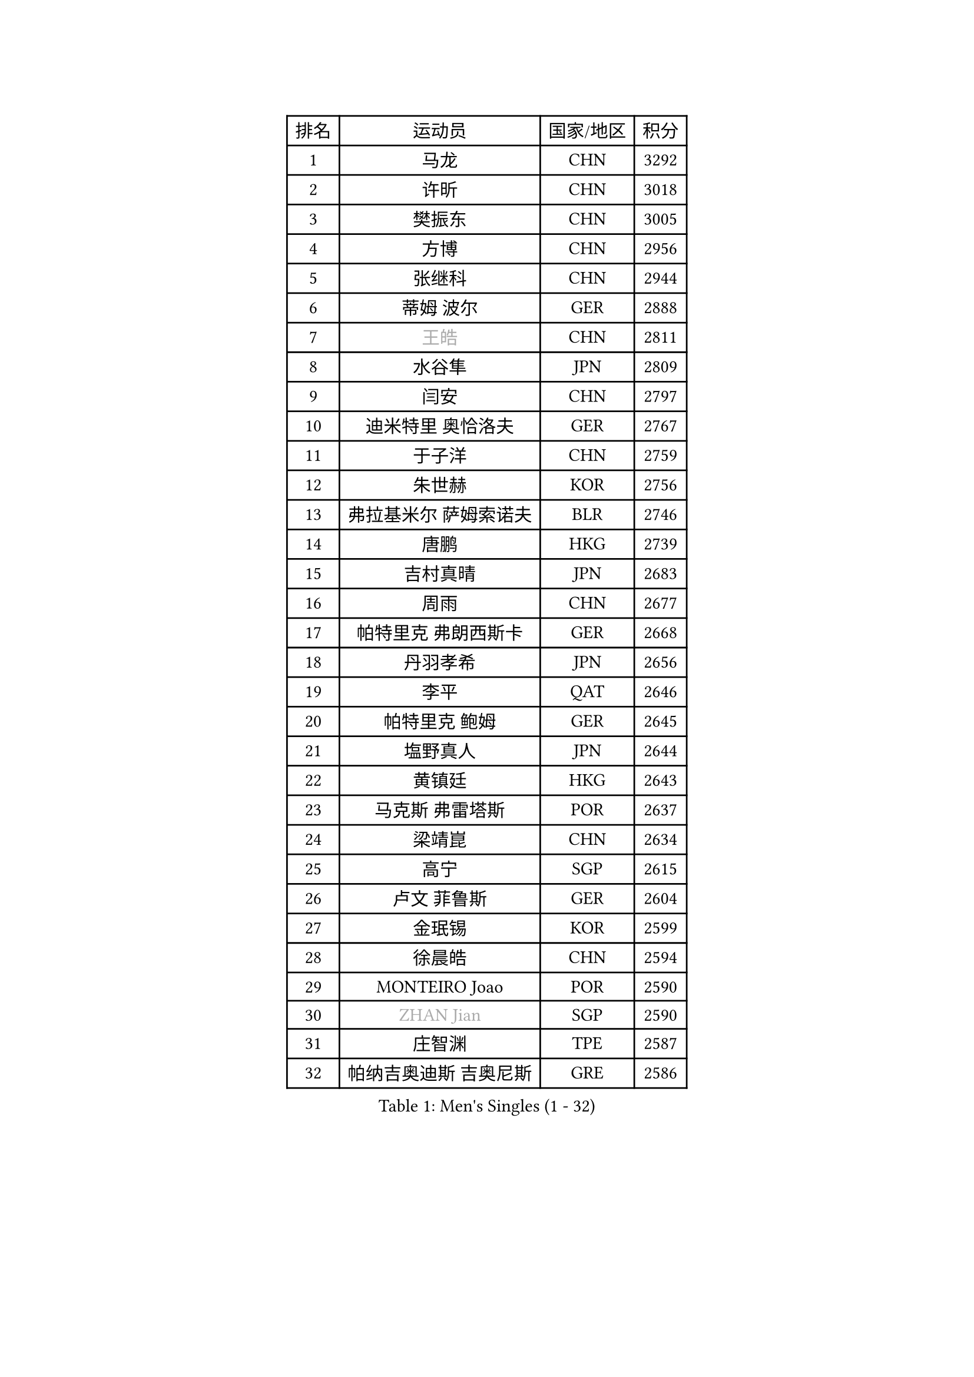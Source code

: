 
#set text(font: ("Courier New", "NSimSun"))
#figure(
  caption: "Men's Singles (1 - 32)",
    table(
      columns: 4,
      [排名], [运动员], [国家/地区], [积分],
      [1], [马龙], [CHN], [3292],
      [2], [许昕], [CHN], [3018],
      [3], [樊振东], [CHN], [3005],
      [4], [方博], [CHN], [2956],
      [5], [张继科], [CHN], [2944],
      [6], [蒂姆 波尔], [GER], [2888],
      [7], [#text(gray, "王皓")], [CHN], [2811],
      [8], [水谷隼], [JPN], [2809],
      [9], [闫安], [CHN], [2797],
      [10], [迪米特里 奥恰洛夫], [GER], [2767],
      [11], [于子洋], [CHN], [2759],
      [12], [朱世赫], [KOR], [2756],
      [13], [弗拉基米尔 萨姆索诺夫], [BLR], [2746],
      [14], [唐鹏], [HKG], [2739],
      [15], [吉村真晴], [JPN], [2683],
      [16], [周雨], [CHN], [2677],
      [17], [帕特里克 弗朗西斯卡], [GER], [2668],
      [18], [丹羽孝希], [JPN], [2656],
      [19], [李平], [QAT], [2646],
      [20], [帕特里克 鲍姆], [GER], [2645],
      [21], [塩野真人], [JPN], [2644],
      [22], [黄镇廷], [HKG], [2643],
      [23], [马克斯 弗雷塔斯], [POR], [2637],
      [24], [梁靖崑], [CHN], [2634],
      [25], [高宁], [SGP], [2615],
      [26], [卢文 菲鲁斯], [GER], [2604],
      [27], [金珉锡], [KOR], [2599],
      [28], [徐晨皓], [CHN], [2594],
      [29], [MONTEIRO Joao], [POR], [2590],
      [30], [#text(gray, "ZHAN Jian")], [SGP], [2590],
      [31], [庄智渊], [TPE], [2587],
      [32], [帕纳吉奥迪斯 吉奥尼斯], [GRE], [2586],
    )
  )#pagebreak()

#set text(font: ("Courier New", "NSimSun"))
#figure(
  caption: "Men's Singles (33 - 64)",
    table(
      columns: 4,
      [排名], [运动员], [国家/地区], [积分],
      [33], [李廷佑], [KOR], [2580],
      [34], [李尚洙], [KOR], [2577],
      [35], [吉田海伟], [JPN], [2566],
      [36], [寇磊], [UKR], [2564],
      [37], [郑荣植], [KOR], [2561],
      [38], [汪洋], [SVK], [2548],
      [39], [斯特凡 菲格尔], [AUT], [2541],
      [40], [林高远], [CHN], [2532],
      [41], [大岛祐哉], [JPN], [2532],
      [42], [松平健太], [JPN], [2532],
      [43], [陈卫星], [AUT], [2522],
      [44], [利亚姆 皮切福德], [ENG], [2522],
      [45], [周恺], [CHN], [2520],
      [46], [LIU Yi], [CHN], [2511],
      [47], [森园政崇], [JPN], [2511],
      [48], [KIM Donghyun], [KOR], [2511],
      [49], [奥马尔 阿萨尔], [EGY], [2509],
      [50], [MACHI Asuka], [JPN], [2501],
      [51], [沙拉特 卡马尔 阿昌塔], [IND], [2495],
      [52], [罗伯特 加尔多斯], [AUT], [2486],
      [53], [蒂亚戈 阿波罗尼亚], [POR], [2480],
      [54], [丁祥恩], [KOR], [2477],
      [55], [及川瑞基], [JPN], [2473],
      [56], [吉田雅己], [JPN], [2473],
      [57], [LI Hu], [SGP], [2466],
      [58], [亚历山大 希巴耶夫], [RUS], [2463],
      [59], [何志文], [ESP], [2462],
      [60], [巴斯蒂安 斯蒂格], [GER], [2460],
      [61], [安德烈 加奇尼], [CRO], [2460],
      [62], [江天一], [HKG], [2459],
      [63], [LYU Xiang], [CHN], [2459],
      [64], [侯英超], [CHN], [2459],
    )
  )#pagebreak()

#set text(font: ("Courier New", "NSimSun"))
#figure(
  caption: "Men's Singles (65 - 96)",
    table(
      columns: 4,
      [排名], [运动员], [国家/地区], [积分],
      [65], [周启豪], [CHN], [2459],
      [66], [PERSSON Jon], [SWE], [2454],
      [67], [王臻], [CAN], [2451],
      [68], [达米安 艾洛伊], [FRA], [2450],
      [69], [CHEN Feng], [SGP], [2450],
      [70], [WANG Zengyi], [POL], [2448],
      [71], [诺沙迪 阿拉米扬], [IRI], [2448],
      [72], [GERALDO Joao], [POR], [2445],
      [73], [克里斯坦 卡尔松], [SWE], [2444],
      [74], [刘丁硕], [CHN], [2444],
      [75], [TSUBOI Gustavo], [BRA], [2444],
      [76], [HABESOHN Daniel], [AUT], [2435],
      [77], [赵胜敏], [KOR], [2434],
      [78], [尚坤], [CHN], [2433],
      [79], [HO Kwan Kit], [HKG], [2431],
      [80], [雨果 卡尔德拉诺], [BRA], [2427],
      [81], [西蒙 高兹], [FRA], [2427],
      [82], [KIM Minhyeok], [KOR], [2422],
      [83], [薛飞], [CHN], [2420],
      [84], [WU Zhikang], [SGP], [2419],
      [85], [张禹珍], [KOR], [2417],
      [86], [神巧也], [JPN], [2417],
      [87], [DRINKHALL Paul], [ENG], [2416],
      [88], [基里尔 斯卡奇科夫], [RUS], [2416],
      [89], [OUAICHE Stephane], [ALG], [2415],
      [90], [PATTANTYUS Adam], [HUN], [2413],
      [91], [吴尚垠], [KOR], [2411],
      [92], [雅克布 迪亚斯], [POL], [2411],
      [93], [OYA Hidetoshi], [JPN], [2410],
      [94], [上田仁], [JPN], [2406],
      [95], [GORAK Daniel], [POL], [2402],
      [96], [KANG Dongsoo], [KOR], [2401],
    )
  )#pagebreak()

#set text(font: ("Courier New", "NSimSun"))
#figure(
  caption: "Men's Singles (97 - 128)",
    table(
      columns: 4,
      [排名], [运动员], [国家/地区], [积分],
      [97], [SEO Hyundeok], [KOR], [2398],
      [98], [博扬 托基奇], [SLO], [2397],
      [99], [乔纳森 格罗斯], [DEN], [2397],
      [100], [#text(gray, "KIM Nam Chol")], [PRK], [2396],
      [101], [夸德里 阿鲁纳], [NGR], [2395],
      [102], [斯蒂芬 门格尔], [GER], [2393],
      [103], [谭瑞午], [CRO], [2392],
      [104], [陈建安], [TPE], [2391],
      [105], [特里斯坦 弗洛雷], [FRA], [2390],
      [106], [VLASOV Grigory], [RUS], [2389],
      [107], [维尔纳 施拉格], [AUT], [2387],
      [108], [HUANG Sheng-Sheng], [TPE], [2381],
      [109], [OLAH Benedek], [FIN], [2381],
      [110], [林钟勋], [KOR], [2380],
      [111], [#text(gray, "TOSIC Roko")], [CRO], [2379],
      [112], [HENZELL William], [AUS], [2379],
      [113], [BOBOCICA Mihai], [ITA], [2378],
      [114], [德米特里 佩罗普科夫], [CZE], [2378],
      [115], [KOSOWSKI Jakub], [POL], [2377],
      [116], [MATSUDAIRA Kenji], [JPN], [2376],
      [117], [尼马 阿拉米安], [IRI], [2375],
      [118], [WALTHER Ricardo], [GER], [2375],
      [119], [#text(gray, "约尔根 佩尔森")], [SWE], [2372],
      [120], [PAIKOV Mikhail], [RUS], [2372],
      [121], [张一博], [JPN], [2370],
      [122], [CHIANG Hung-Chieh], [TPE], [2370],
      [123], [村松雄斗], [JPN], [2370],
      [124], [CHOE Il], [PRK], [2370],
      [125], [RYUZAKI Tonin], [JPN], [2368],
      [126], [NOROOZI Afshin], [IRI], [2368],
      [127], [KONECNY Tomas], [CZE], [2368],
      [128], [艾曼纽 莱贝松], [FRA], [2366],
    )
  )
